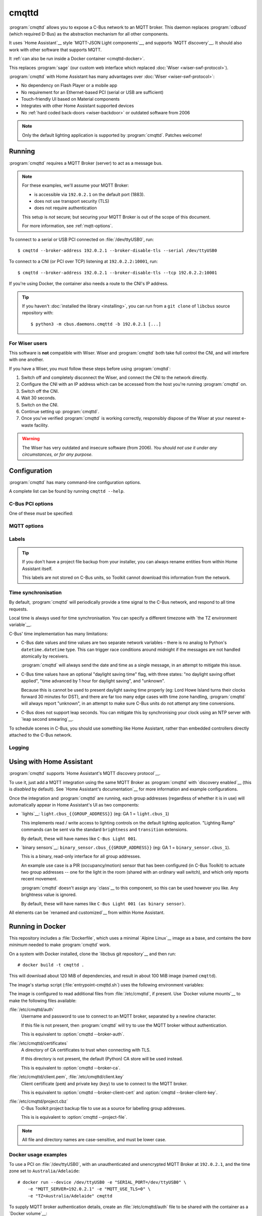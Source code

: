 ******
cmqttd
******

.. program:: cmqttd

.. highlight:: console

:program:`cmqttd` allows you to expose a C-Bus network to an MQTT broker. This daemon replaces
:program:`cdbusd` (which required D-Bus) as the abstraction mechanism for all other components.

It uses `Home Assistant`__ style `MQTT-JSON Light components`__, and supports `MQTT discovery`__.
It should also work with other software that supports MQTT.

__ https://www.home-assistant.io/
__ https://www.home-assistant.io/integrations/light.mqtt/#json-schema
__ https://www.home-assistant.io/docs/mqtt/discovery/

It :ref:`can also be run inside a Docker container <cmqttd-docker>`.

This replaces :program:`sage` (our custom web interface which replaced
:doc:`Wiser <wiser-swf-protocol>`).

:program:`cmqttd` with Home Assistant has many advantages over :doc:`Wiser <wiser-swf-protocol>`:

- No dependency on Flash Player or a mobile app
- No requirement for an Ethernet-based PCI (serial or USB are sufficient)
- Touch-friendly UI based on Material components
- Integrates with other Home Assistant supported devices
- No :ref:`hard coded back-doors <wiser-backdoor>` or outdated software from
  2006

.. note:: Only the default lighting application is supported by :program:`cmqttd`. Patches welcome!

Running
=======

:program:`cmqttd` requires a MQTT Broker (server) to act as a message bus.

.. note::

    For these examples, we'll assume your MQTT Broker:

    - is accessible via ``192.0.2.1`` on the default port (1883).
    - does not use transport security (TLS)
    - does not require authentication

    This setup is *not* secure; but securing your MQTT Broker is out of the scope of this document.

    For more information, see :ref:`mqtt-options`.

To connect to a serial or USB PCI connected on :file:`/dev/ttyUSB0`, run::

    $ cmqttd --broker-address 192.0.2.1 --broker-disable-tls --serial /dev/ttyUSB0

To connect to a CNI (or PCI over TCP) listening at ``192.0.2.2:10001``, run::

    $ cmqttd --broker-address 192.0.2.1 --broker-disable-tls --tcp 192.0.2.2:10001

If you're using Docker, the container also needs a route to the CNI's IP address.

.. tip::

    If you haven't :doc:`installed the library <installing>`, you can run from a ``git clone`` of
    ``libcbus`` source repository with::

        $ python3 -m cbus.daemons.cmqttd -b 192.0.2.1 [...]

.. _cmqttd-wiser:

For Wiser users
---------------

This software is **not** compatible with Wiser. Wiser and :program:`cmqttd`
both take full control the CNI, and will interfere with one another.

If you have a Wiser, you must follow these steps before using
:program:`cmqttd`:

1. Switch off and completely disconnect the Wiser, and connect the CNI to the
   network directly.

2. Configure the CNI with an IP address which can be accessed from the host
   you're running :program:`cmqttd` on.

3. Switch off the CNI.

4. Wait 30 seconds.

5. Switch on the CNI.

6. Continue setting up :program:`cmqttd`.

7. Once you've verified :program:`cmqttd` is working correctly, responsibly
   dispose of the Wiser at your nearest e-waste facility.

.. warning::

    The Wiser has very outdated and insecure software (from 2006). *You should
    not use it under any circumstances, or for any purpose.*

.. _cmqttd-options:

Configuration
=============

:program:`cmqttd` has many command-line configuration options.

A complete list can be found by running ``cmqttd --help``.

C-Bus PCI options
-----------------

One of these *must* be specified:

.. option:: --serial DEVICE

    Serial device that the PCI is connected to, eg: ``/dev/ttyUSB0``.

    USB PCIs (5500PCU) act as a SiLabs ``cp210x`` USB-Serial adapter, its serial device must be
    specified here.

.. option:: --tcp ADDR:PORT

    IP address and TCP port where the PCI or CNI is located, eg: ``192.0.2.1:10001``.

    Both the address and the port are required. CNIs listen on port ``10001`` by default.

    See also: :ref:`Instructions for Wiser users <cmqttd-wiser>`.

.. _mqtt-options:

MQTT options
------------

.. option:: --broker-address ADDR

    Address of the MQTT broker. This option is required.

.. option:: --broker-port PORT

    Port of the MQTT broker.

    By default, this is 8883 if TLS is enabled, otherwise 1883.

.. option:: --broker-disable-tls

    Disables all transport security (TLS). This option is insecure!

    By default, transport security is enabled.

.. option:: --broker-auth FILE

    File containing the username and password to authenticate to the MQTT broker with.

    This is a plain text file with two lines: the username, followed by the password.

    If not specified, password authentication will not be used.

.. option:: --broker-ca DIRECTORY

    Path to a directory of CA certificates to trust, used for validating certificates presented in
    the TLS handshake.

    If not specified, the default (Python) CA store is used instead.

.. option:: --broker-client-cert PEM

.. option:: --broker-client-key PEM

    Path to a PEM-encoded client (public) certificate and (private) key for TLS authentication.

    If not specified, certificate-based client authentication will not be used.

    If the file is encrypted, Python will prompt for the password at the command-line.

Labels
------

.. option:: --project-file CBZ

    Path to a C-Bus Toolkit project backup file (CBZ) to use for labelling group addresses.

    This doesn't affect the entity paths or unique IDs published in MQTT.

    Only single-network projects using the lighting application are supported. DLT labels are not
    supported.

    For group addresses with unknown names, or if no project file is supplied, generated names like
    ``C-Bus Light 001`` will be used instead.

.. tip::

    If you don't have a project file backup from your installer, you can always rename entities
    from within Home Assistant itself.

    This labels are not stored on C-Bus units, so Toolkit cannot download this information from the
    network.

Time synchronisation
--------------------

By default, :program:`cmqttd` will periodically provide a time signal to the C-Bus network, and
respond to all time requests.

Local time is always used for time synchronisation. You can specify a different timezone with
`the TZ environment variable`__.

__ https://www.gnu.org/software/libc/manual/html_node/TZ-Variable.html

C-Bus' time implementation has many limitations:

* C-Bus date values and time values are two separate network variables – there is no analog to
  Python's ``datetime.datetime`` type.  This can trigger race conditions around midnight if the
  messages are not handled atomically by receivers.

  :program:`cmqttd` will always send the date and time as a single message, in an attempt to
  mitigate this issue.

* C-Bus time values have an optional "daylight saving time" flag, with three states: "no daylight
  saving offset applied", "time advanced by 1 hour for daylight saving", and "unknown".

  Because this is cannot be used to present daylight saving time properly (eg: Lord Howe Island
  turns their clocks forward 30 minutes for DST), and there are far too many edge cases with
  time zone handling, :program:`cmqttd` will always report "unknown", in an attempt to make sure
  C-Bus units do not attempt any time conversions.

* C-Bus does not support leap seconds. You can mitigate this by synchronising your clock using an
  NTP server with `leap second smearing`__.

__ https://developers.google.com/time/smear

To schedule scenes in C-Bus, you should use something like Home Assistant, rather than embedded
controllers directly attached to the C-Bus network.

.. option:: --timesync SECONDS

    Periodically sends an unsolicited time signal to the C-Bus network.

    By default, this is every 300 seconds (5 minutes).

    If set to ``0``, :program:`cmqttd` will not send unsolicited time signals to the C-Bus network.

.. option:: --no-clock

    Disables responding to time requests from the C-Bus network.

Logging
-------

.. option:: --log-file FILE

    Where to write the log file. If not specified, logs are written to ``stdout``.

.. option:: --verbosity LEVEL

    Verbosity of logging to emit. If not specified, defaults to ``INFO``.

    Options: CRITICAL, ERROR, WARNING, INFO, DEBUG


Using with Home Assistant
=========================

:program:`cmqttd` supports `Home Assistant's MQTT discovery protocol`__.

__ https://www.home-assistant.io/docs/mqtt/discovery/

To use it, just add a MQTT integration using the same MQTT Broker as :program:`cmqttd` with
`discovery enabled`__ (this is *disabled* by default).  See `Home Assistant's documentation`__
for more information and example configurations.

__ https://www.home-assistant.io/docs/mqtt/discovery/
__ https://www.home-assistant.io/docs/mqtt/broker

Once the integration and :program:`cmqttd` are running, each group addresses (regardless of whether
it is in use) will automatically appear in Home Assistant's UI as two components:

* `lights`__: ``light.cbus_{{GROUP_ADDRESS}}`` (eg: GA 1 = ``light.cbus_1``)

  This implements read / write access to lighting controls on the default lighting application.
  "Lighting Ramp" commands can be sent via the standard ``brightness`` and ``transition``
  extensions.

  By default, these will have names like ``C-Bus Light 001``.

* `binary sensors`__: ``binary_sensor.cbus_{{GROUP_ADDRESS}}`` (eg: GA 1 =
  ``binary_sensor.cbus_1``).

  This is a binary, read-only interface for all group addresses.

  An example use case is a PIR (occupancy/motion) sensor that has been configured (in C-Bus
  Toolkit) to actuate two group addresses -- one for the light in the room (shared with an
  ordinary wall switch), and which only reports recent movement.

  :program:`cmqttd` doesn't assign any `class`__ to this component, so this can be used however you
  like. Any brightness value is ignored.

  By default, these will have names like ``C-Bus Light 001 (as binary sensor)``.

__ https://www.home-assistant.io/integrations/light.mqtt/
__ https://www.home-assistant.io/integrations/binary_sensor.mqtt/
__ https://www.home-assistant.io/integrations/binary_sensor/#device-class

All elements can be `renamed and customized`__ from within Home Assistant.

__ https://www.home-assistant.io/docs/configuration/customizing-devices/

.. _cmqttd-docker:

Running in Docker
=================

This repository includes a :file:`Dockerfile`, which uses a minimal `Alpine Linux`__ image as a
base, and contains the *bare minimum* needed to make :program:`cmqttd` work.

__ https://alpinelinux.org/

On a system with Docker installed, clone the `libcbus git repository`__ and then run::

    # docker build -t cmqttd .

__ https://github.com/micolous/cbus

This will download about 120 MiB of dependencies, and result in about 100 MiB image (named
``cmqttd``).

The image's startup script (:file:`entrypoint-cmqttd.sh`) uses the following environment variables:

.. envvar:: TZ

    The timezone to use when sending a time signal to the C-Bus network.

    This must be a `tz database timezone name`__ (eg: ``Australia/Adelaide``). The default (and
    fall-back) timezone is `UTC`__.

__ https://en.wikipedia.org/wiki/List_of_tz_database_time_zones
__ https://en.wikipedia.org/wiki/Coordinated_Universal_Time

.. envvar:: SERIAL_PORT

    The serial port that the PCI is connected to. USB PCIs appear as a serial device
    (``/dev/ttyUSB0``).

    Docker *also* requires the ``--device`` option so that it is forwarded into the container.

    This is equivalent to :option:`cmqttd --serial`. Either this or :envvar:`CNI_ADDR` is required.

.. envvar:: CNI_ADDR

    A TCP ``host:port`` where a CNI is located.

    This is equivalent to :option:`cmqttd --tcp`. Either this or :envvar:`SERIAL_PORT` is required.

    See also: :ref:`Instructions for Wiser users <cmqttd-wiser>`.

.. envvar:: MQTT_SERVER

    IP address where the MQTT Broker is running.

    This is equivalent to :option:`cmqttd --broker-address`. This environment variable is required.

.. envvar:: MQTT_PORT

    Port address where the MQTT Broker is running.

    This is equivalent to :option:`cmqttd --broker-port`.

.. envvar:: MQTT_USE_TLS

    If set to ``1`` (default), this enables support for TLS.

    If set to ``0``, TLS support will be disabled.  This is equivalent to
    :option:`cmqttd --broker-disable-tls`.

.. envvar:: CBUS_CLOCK

    If set to ``1`` (default), :program:`cmqttd` will respond to time requests from the C-Bus
    network.

    If set to ``0``, :program:`cmqttd` will ignore time requests from the C-Bus network. This is
    equivalent to :option:`cmqttd --no-clock`.

.. envvar:: CBUS_TIMESYNC

    Number of seconds to wait between sending an unsolicited time signal to the C-Bus network.

    If set to ``0``, :program:`cmqttd` will not send unsolicited time signals to the C-Bus network.

    By default, this will be sent every 300 seconds (5 minutes).

    This is equivalent to :option:`cmqttd --timesync`.

The image is configured to read additional files from :file:`/etc/cmqttd`, if present. Use
`Docker volume mounts`__ to make the following files available:

__ https://docs.docker.com/engine/reference/commandline/run/#mount-volume--v---read-only

:file:`/etc/cmqttd/auth`
    Username and password to use to connect to an MQTT broker, separated by
    a newline character.

    If this file is not present, then :program:`cmqttd` will try to use the MQTT broker without
    authentication.

    This is equivalent to :option:`cmqttd --broker-auth`.

:file:`/etc/cmqttd/certificates`
    A directory of CA certificates to trust when connecting with TLS.

    If this directory is not present, the default (Python) CA store will be used instead.

    This is equivalent to :option:`cmqttd --broker-ca`.

:file:`/etc/cmqttd/client.pem`, :file:`/etc/cmqttd/client.key`
    Client certificate (``pem``) and private key (``key``) to use to connect to the MQTT broker.

    This is equivalent to :option:`cmqttd --broker-client-cert` and
    :option:`cmqttd --broker-client-key`.

:file:`/etc/cmqttd/project.cbz`
    C-Bus Toolkit project backup file to use as a source for labelling group addresses.

    This is is equivalent to :option:`cmqttd --project-file`.

.. note::

    All file and directory names are case-sensitive, and must be lower case.

Docker usage examples
---------------------

To use a PCI on :file:`/dev/ttyUSB0`, with an unauthenticated and unencrypted MQTT Broker at
``192.0.2.1``, and the time zone set to ``Australia/Adelaide``::

    # docker run --device /dev/ttyUSB0 -e "SERIAL_PORT=/dev/ttyUSB0" \
        -e "MQTT_SERVER=192.0.2.1" -e "MQTT_USE_TLS=0" \
        -e "TZ=Australia/Adelaide" cmqttd

To supply MQTT broker authentication details, create an :file:`/etc/cmqttd/auth` file to be
shared with the container as a `Docker volume`__::

    # mkdir -p /etc/cmqttd
    # touch /etc/cmqttd/auth
    # chmod 600 /etc/cmqttd/auth
    # echo "my-username" >> /etc/cmqttd/auth
    # echo "my-password" >> /etc/cmqttd/auth

__ https://docs.docker.com/engine/reference/commandline/run/#mount-volume--v---read-only

Then to use these authentication details, with TLS enabled::

    # docker run --device /dev/ttyUSB0 -e "SERIAL_PORT=/dev/ttyUSB0" \
        -e "MQTT_SERVER=192.0.2.1" -e "TZ=Australia/Adelaide" \
        -v /etc/cmqttd:/etc/cmqttd cmqttd

If you want to run the ``cmqttd`` daemon in the background, on the same device
as a Home Assistant server with the MQTT broker add-on::

    # docker run -dit --name cbus --restart=always \
        --device /dev/ttyUSB0 --network hassio \
        -e "TZ=Australia/Adelaide" -e "BROKER_USE_TLS=0" \
        -e "SERIAL_PORT=/dev/ttyUSB0" \
        -e "MQTT_SERVER=core-mosquitto" \
        cmqttd

.. note::

    You can verify the hostname of hassio's MQTT broker with:
    ``# docker inspect addon_core_mosquitto``

If you want to run the daemon manually with other settings, you can run ``cmqttd`` manually within
the container (ie: skipping the start-up script) with::

    # docker run -e "TZ=Australia/Adelaide" cmqttd cmqttd --help

.. note::

    When running *without* the start-up script:

    * you must write ``cmqttd`` twice: first as the name of the image, and second as the program
      inside the image to run.

    * none of the environment variables (except :envvar:`TZ`) are supported -- you must use
      :ref:`cmqttd command-line options <cmqttd-options>` instead.

    * files in :file:`/etc/cmqttd` are not used unless equivalent
      :ref:`cmqttd command-line options <cmqttd-options>` are manually specified.
